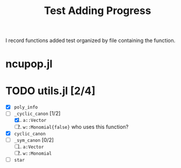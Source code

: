 #+title: Test Adding Progress

I record functions added test organized by file containing the function.


* ncupop.jl


* TODO utils.jl [2/4]
- [X] ~poly_info~
- [-] ~_cyclic_canon~ [1/2]
  1. [X] ~a::Vector~
  2. [ ] ~w::Monomial{false}~ who uses this function?
- [X] ~cyclic_canon~
- [ ] ~_sym_canon~ [0/2]
  1. [ ] ~a:Vector~
  2. [ ] ~w::Monomial~
- [ ] ~star~
